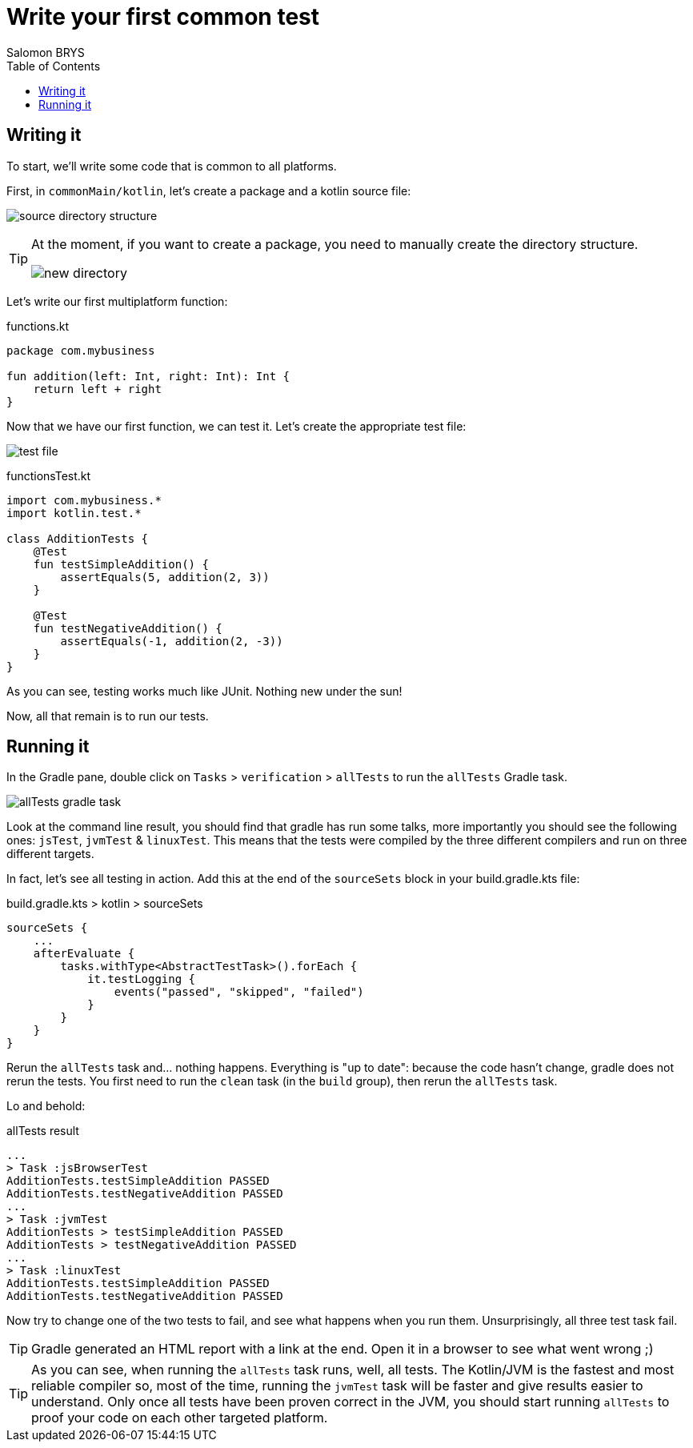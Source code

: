= Write your first common test
Salomon BRYS
:toc:
:icons: font


== Writing it

To start, we'll write some code that is common to all platforms.

First, in `commonMain/kotlin`, let's create a package and a kotlin source file:

image:2-1.png[source directory structure]

[TIP]
====
At the moment, if you want to create a package, you need to manually create the directory structure.

image:2-2.png[new directory]
====

Let's write our first multiplatform function:

.functions.kt
[source,kotlin]
----
package com.mybusiness

fun addition(left: Int, right: Int): Int {
    return left + right
}
----

Now that we have our first function, we can test it.
Let's create the appropriate test file:

image:2-3.png[test file]

.functionsTest.kt
[source,kotlin]
----
import com.mybusiness.*
import kotlin.test.*

class AdditionTests {
    @Test
    fun testSimpleAddition() {
        assertEquals(5, addition(2, 3))
    }

    @Test
    fun testNegativeAddition() {
        assertEquals(-1, addition(2, -3))
    }
}
----

As you can see, testing works much like JUnit.
Nothing new under the sun!

Now, all that remain is to run our tests.


== Running it

In the Gradle pane, double click on `Tasks` > `verification` > `allTests` to run the `allTests` Gradle task.

image:2-4.png[allTests gradle task]

Look at the command line result, you should find that gradle has run some talks, more importantly you should see the following ones: `jsTest`, `jvmTest` & `linuxTest`.
This means that the tests were compiled by the three different compilers and run on three different targets.

In fact, let's see all testing in action.
Add this at the end of the `sourceSets` block in your build.gradle.kts file:

.build.gradle.kts > kotlin > sourceSets
[source,kotlin]
----
sourceSets {
    ...
    afterEvaluate {
        tasks.withType<AbstractTestTask>().forEach {
            it.testLogging {
                events("passed", "skipped", "failed")
            }
        }
    }
}
----

Rerun the `allTests` task and... nothing happens.
Everything is "up to date": because the code hasn't change, gradle does not rerun the tests.
You first need to run the `clean` task (in the `build` group), then rerun the `allTests` task.

Lo and behold:

.allTests result
----
...
> Task :jsBrowserTest
AdditionTests.testSimpleAddition PASSED
AdditionTests.testNegativeAddition PASSED
...
> Task :jvmTest
AdditionTests > testSimpleAddition PASSED
AdditionTests > testNegativeAddition PASSED
...
> Task :linuxTest
AdditionTests.testSimpleAddition PASSED
AdditionTests.testNegativeAddition PASSED
----

Now try to change one of the two tests to fail, and see what happens when you run them.
Unsurprisingly, all three test task fail.

TIP: Gradle generated an HTML report with a link at the end.
     Open it in a browser to see what went wrong ;)

TIP: As you can see, when running the `allTests` task runs, well, all tests.
     The Kotlin/JVM is the fastest and most reliable compiler so, most of the time, running the `jvmTest` task will be faster and give results easier to understand.
     Only once all tests have been proven correct in the JVM, you should start running `allTests` to proof your code on each other targeted platform.
